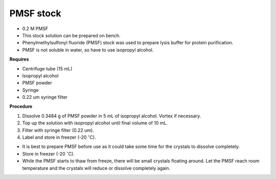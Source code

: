 PMSF stock
==========

* 0.2 M PMSF
* This stock solution can be prepared on bench.
* Phenylmethylsulfonyl fluoride (PMSF) stock was used to prepare lysis buffer for protein purification. 
* PMSF is not soluble in water, so have to use isopropyl alcohol. 

**Requires**

* Centrifuge tube (15 mL)
* Isopropyl alcohol
* PMSF powder
* Syringe
* 0.22 um syringe filter 

**Procedure**

#. Dissolve 0.3484 g of PMSF powder in 5 mL of isopropyl alcohol. Vortex if necessary. 
#. Top up the solution with isopropyl alcohol until final volume of 10 mL. 
#. Filter with syringe filter (0.22 um). 
#. Label and store in freezer (-20 :math:`^{\circ}`\ C). 

* It is best to prepare PMSF before use as it could take some time for the crystals to dissolve completely. 
* Store in freezer (-20 :math:`^{\circ}`\ C).
* While the PMSF starts to thaw from freeze, there will be small crystals floating around. Let the PMSF reach room temperature and the crystals will reduce or dissolve completely again. 
